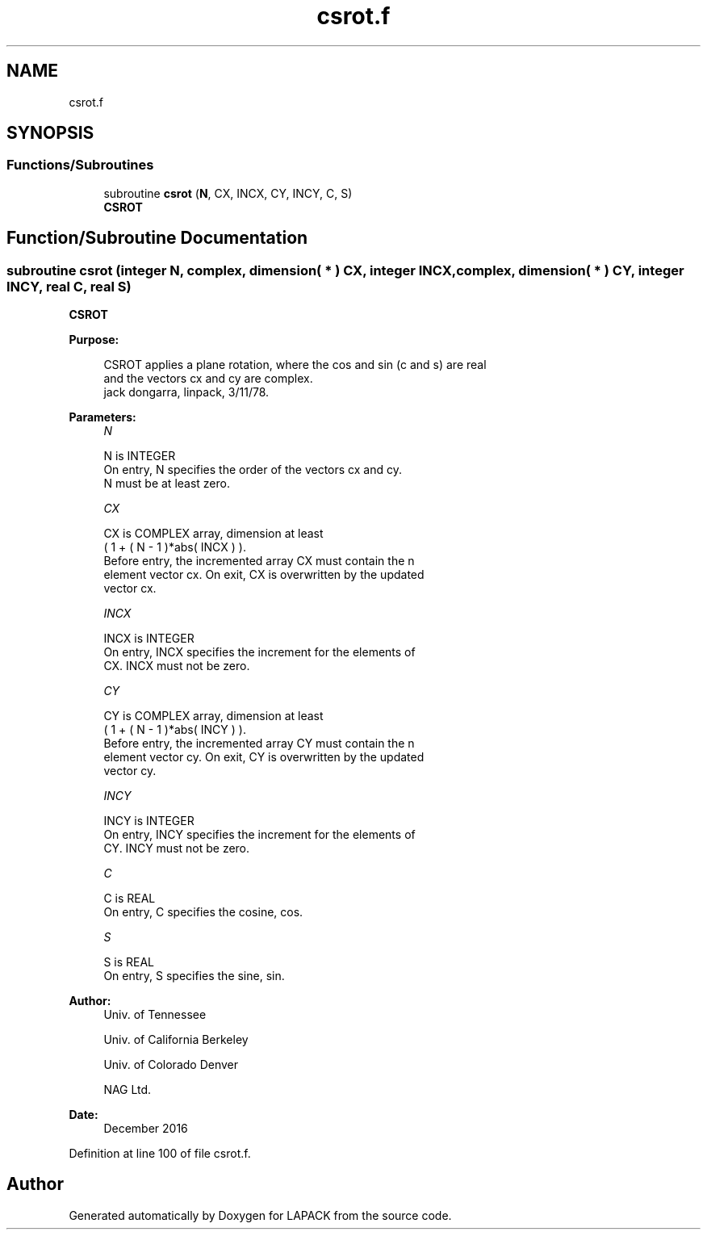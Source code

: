 .TH "csrot.f" 3 "Tue Nov 14 2017" "Version 3.8.0" "LAPACK" \" -*- nroff -*-
.ad l
.nh
.SH NAME
csrot.f
.SH SYNOPSIS
.br
.PP
.SS "Functions/Subroutines"

.in +1c
.ti -1c
.RI "subroutine \fBcsrot\fP (\fBN\fP, CX, INCX, CY, INCY, C, S)"
.br
.RI "\fBCSROT\fP "
.in -1c
.SH "Function/Subroutine Documentation"
.PP 
.SS "subroutine csrot (integer N, complex, dimension( * ) CX, integer INCX, complex, dimension( * ) CY, integer INCY, real C, real S)"

.PP
\fBCSROT\fP 
.PP
\fBPurpose: \fP
.RS 4

.PP
.nf
 CSROT applies a plane rotation, where the cos and sin (c and s) are real
 and the vectors cx and cy are complex.
 jack dongarra, linpack, 3/11/78.
.fi
.PP
 
.RE
.PP
\fBParameters:\fP
.RS 4
\fIN\fP 
.PP
.nf
          N is INTEGER
           On entry, N specifies the order of the vectors cx and cy.
           N must be at least zero.
.fi
.PP
.br
\fICX\fP 
.PP
.nf
          CX is COMPLEX array, dimension at least
           ( 1 + ( N - 1 )*abs( INCX ) ).
           Before entry, the incremented array CX must contain the n
           element vector cx. On exit, CX is overwritten by the updated
           vector cx.
.fi
.PP
.br
\fIINCX\fP 
.PP
.nf
          INCX is INTEGER
           On entry, INCX specifies the increment for the elements of
           CX. INCX must not be zero.
.fi
.PP
.br
\fICY\fP 
.PP
.nf
          CY is COMPLEX array, dimension at least
           ( 1 + ( N - 1 )*abs( INCY ) ).
           Before entry, the incremented array CY must contain the n
           element vector cy. On exit, CY is overwritten by the updated
           vector cy.
.fi
.PP
.br
\fIINCY\fP 
.PP
.nf
          INCY is INTEGER
           On entry, INCY specifies the increment for the elements of
           CY. INCY must not be zero.
.fi
.PP
.br
\fIC\fP 
.PP
.nf
          C is REAL
           On entry, C specifies the cosine, cos.
.fi
.PP
.br
\fIS\fP 
.PP
.nf
          S is REAL
           On entry, S specifies the sine, sin.
.fi
.PP
 
.RE
.PP
\fBAuthor:\fP
.RS 4
Univ\&. of Tennessee 
.PP
Univ\&. of California Berkeley 
.PP
Univ\&. of Colorado Denver 
.PP
NAG Ltd\&. 
.RE
.PP
\fBDate:\fP
.RS 4
December 2016 
.RE
.PP

.PP
Definition at line 100 of file csrot\&.f\&.
.SH "Author"
.PP 
Generated automatically by Doxygen for LAPACK from the source code\&.
